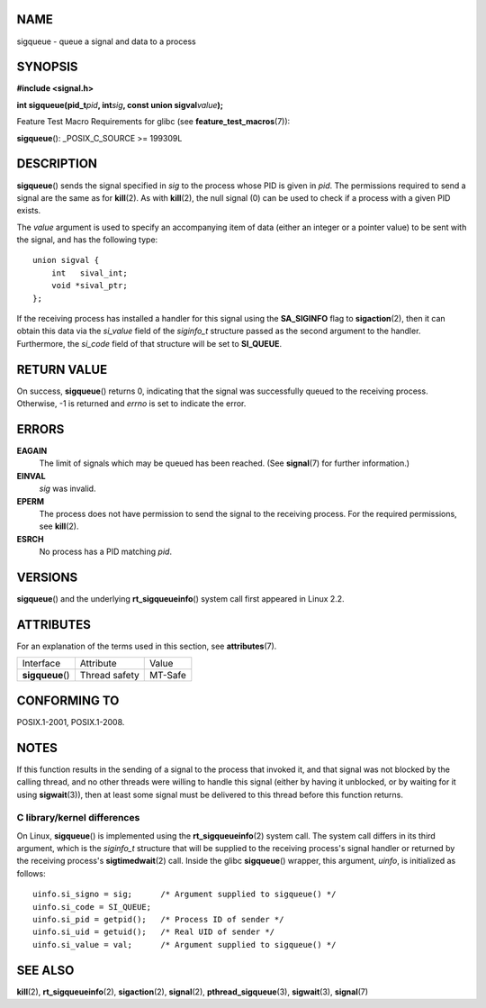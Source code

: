 NAME
====

sigqueue - queue a signal and data to a process

SYNOPSIS
========

**#include <signal.h>**

**int sigqueue(pid_t**\ *pid*\ **, int**\ *sig*\ **, const union
sigval**\ *value*\ **);**

Feature Test Macro Requirements for glibc (see
**feature_test_macros**\ (7)):

**sigqueue**\ (): \_POSIX_C_SOURCE >= 199309L

DESCRIPTION
===========

**sigqueue**\ () sends the signal specified in *sig* to the process
whose PID is given in *pid*. The permissions required to send a signal
are the same as for **kill**\ (2). As with **kill**\ (2), the null
signal (0) can be used to check if a process with a given PID exists.

The *value* argument is used to specify an accompanying item of data
(either an integer or a pointer value) to be sent with the signal, and
has the following type:

::

   union sigval {
       int   sival_int;
       void *sival_ptr;
   };

If the receiving process has installed a handler for this signal using
the **SA_SIGINFO** flag to **sigaction**\ (2), then it can obtain this
data via the *si_value* field of the *siginfo_t* structure passed as the
second argument to the handler. Furthermore, the *si_code* field of that
structure will be set to **SI_QUEUE**.

RETURN VALUE
============

On success, **sigqueue**\ () returns 0, indicating that the signal was
successfully queued to the receiving process. Otherwise, -1 is returned
and *errno* is set to indicate the error.

ERRORS
======

**EAGAIN**
   The limit of signals which may be queued has been reached. (See
   **signal**\ (7) for further information.)

**EINVAL**
   *sig* was invalid.

**EPERM**
   The process does not have permission to send the signal to the
   receiving process. For the required permissions, see **kill**\ (2).

**ESRCH**
   No process has a PID matching *pid*.

VERSIONS
========

**sigqueue**\ () and the underlying **rt_sigqueueinfo**\ () system call
first appeared in Linux 2.2.

ATTRIBUTES
==========

For an explanation of the terms used in this section, see
**attributes**\ (7).

================ ============= =======
Interface        Attribute     Value
**sigqueue**\ () Thread safety MT-Safe
================ ============= =======

CONFORMING TO
=============

POSIX.1-2001, POSIX.1-2008.

NOTES
=====

If this function results in the sending of a signal to the process that
invoked it, and that signal was not blocked by the calling thread, and
no other threads were willing to handle this signal (either by having it
unblocked, or by waiting for it using **sigwait**\ (3)), then at least
some signal must be delivered to this thread before this function
returns.

C library/kernel differences
----------------------------

On Linux, **sigqueue**\ () is implemented using the
**rt_sigqueueinfo**\ (2) system call. The system call differs in its
third argument, which is the *siginfo_t* structure that will be supplied
to the receiving process's signal handler or returned by the receiving
process's **sigtimedwait**\ (2) call. Inside the glibc **sigqueue**\ ()
wrapper, this argument, *uinfo*, is initialized as follows:

::

   uinfo.si_signo = sig;      /* Argument supplied to sigqueue() */
   uinfo.si_code = SI_QUEUE;
   uinfo.si_pid = getpid();   /* Process ID of sender */
   uinfo.si_uid = getuid();   /* Real UID of sender */
   uinfo.si_value = val;      /* Argument supplied to sigqueue() */

SEE ALSO
========

**kill**\ (2), **rt_sigqueueinfo**\ (2), **sigaction**\ (2),
**signal**\ (2), **pthread_sigqueue**\ (3), **sigwait**\ (3),
**signal**\ (7)
